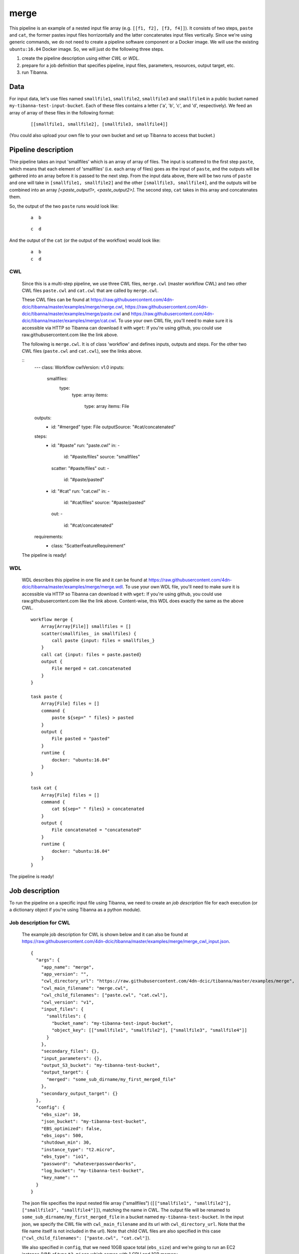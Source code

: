 merge
-----

This pipeline is an example of a nested input file array (e.g. ``[[f1, f2], [f3, f4]]``).
It consists of two steps, ``paste`` and ``cat``, the former pastes input files horrizontally and the latter concatenates input files vertically. Since we're using generic commands, we do not need to create a pipeline software component or a Docker image. We will use the existing ``ubuntu:16.04`` Docker image. So, we will just do the following three steps.

1. create the pipeline description using either *CWL* or *WDL*.
2. prepare for a job definition that specifies pipeline, input files, parameters, resources, output target, etc.
3. run Tibanna.
 

Data
++++

For input data, let's use files named ``smallfile1``, ``smallfile2``, ``smallfile3`` and ``smallfile4`` in a public bucket named ``my-tibanna-test-input-bucket``. Each of these files contains a letter ('a', 'b', 'c', and 'd', respectively). We feed an array of array of these files in the following format:

  ::

      [[smallfile1, smallfile2], [smallfile3, smallfile4]]


(You could also upload your own file to your own bucket and set up Tibanna to access that bucket.)


Pipeline description
++++++++++++++++++++

Thie pipeline takes an input 'smallfiles' which is an array of array of files. The input is scattered to the first step ``paste``, which means that each element of 'smallfiles' (i.e. each array of files) goes as the input of ``paste``, and the outputs will be gathered into an array before it is passed to the next step. From the input data above, there will be two runs of ``paste`` and one will take in ``[smallfile1, smallfile2]`` and the other ``[smallfile3, smallfile4]``, and the outputs will be combined into an array *[<paste_output1>, <paste_output2>]*. The second step, ``cat`` takes in this array and concatenates them.

So, the output of the two ``paste`` runs would look like:

  ::

      a  b


  ::

      c  d


And the output of the ``cat`` (or the output of the workflow) would look like:

  ::

      a  b
      c  d


CWL
###

    Since this is a multi-step pipeline, we use three CWL files, ``merge.cwl`` (master workflow CWL) and two other CWL files ``paste.cwl`` and ``cat.cwl`` that are called by ``merge.cwl``.
    
    These CWL files can be found at https://raw.githubusercontent.com/4dn-dcic/tibanna/master/examples/merge/merge.cwl, https://raw.githubusercontent.com/4dn-dcic/tibanna/master/examples/merge/paste.cwl and https://raw.githubusercontent.com/4dn-dcic/tibanna/master/examples/merge/cat.cwl.
    To use your own CWL file, you'll need to make sure it is accessible via HTTP so Tibanna can download it with ``wget``: If you're using github, you could use raw.githubusercontent.com like the link above.
   
    The following is ``merge.cwl``. It is of class 'workflow' and defines inputs, outputs and steps. For the other two CWL files (``paste.cwl`` and ``cat.cwl``), see the links above.

    ::
        ---
        class: Workflow
        cwlVersion: v1.0
        inputs:
           smallfiles:
             type:
               type: array
               items:
                 type: array
                 items: File
        outputs:
          - 
            id: "#merged"
            type: File
            outputSource: "#cat/concatenated"
        steps:
          -
            id: "#paste"
            run: "paste.cwl"
            in:
            - 
              id: "#paste/files"
              source: "smallfiles"
            scatter: "#paste/files"
            out:
            -
              id: "#paste/pasted"
          -
            id: "#cat"
            run: "cat.cwl"
            in:
            - 
              id: "#cat/files"
              source: "#paste/pasted"
            out:
            -
              id: "#cat/concatenated"
        requirements:
          -
            class: "ScatterFeatureRequirement"   
   
 
    The pipeline is ready!
    
    
WDL
###
    
    WDL describes this pipeline in one file and it can be found at https://raw.githubusercontent.com/4dn-dcic/tibanna/master/examples/merge/merge.wdl. 
    To use your own WDL file, you'll need to make sure it is accessible via HTTP so Tibanna can download it with ``wget``: If you're using github, you could use raw.githubusercontent.com like the link above.
    Content-wise, this WDL does exactly the same as the above CWL.
    
    ::
    
        workflow merge {
            Array[Array[File]] smallfiles = []
            scatter(smallfiles_ in smallfiles) {
                call paste {input: files = smallfiles_}
            }
            call cat {input: files = paste.pasted}
            output {
                File merged = cat.concatenated
            }
        }
        
        task paste {
            Array[File] files = []
            command {
                paste ${sep=" " files} > pasted
            }
            output {
                File pasted = "pasted"
            }
            runtime {
                docker: "ubuntu:16.04"
            }
        }
        
        task cat {
            Array[File] files = []
            command {
                cat ${sep=" " files} > concatenated
            }
            output {
                File concatenated = "concatenated"
            }
            runtime {
                docker: "ubuntu:16.04"
            }
        } 
            

The pipeline is ready!



Job description
+++++++++++++++

To run the pipeline on a specific input file using Tibanna, we need to create an *job description* file for each execution (or a dictionary object if you're using Tibanna as a python module).


Job description for CWL
#######################
    
    The example job description for CWL is shown below and it can also be found at https://raw.githubusercontent.com/4dn-dcic/tibanna/master/examples/merge/merge_cwl_input.json.
    
    ::
    
        {
          "args": {
            "app_name": "merge",
            "app_version": "",
            "cwl_directory_url": "https://raw.githubusercontent.com/4dn-dcic/tibanna/master/examples/merge",
            "cwl_main_filename": "merge.cwl",
            "cwl_child_filenames": ["paste.cwl", "cat.cwl"],
            "cwl_version": "v1",
            "input_files": {
              "smallfiles": {
                "bucket_name": "my-tibanna-test-input-bucket",
                "object_key": [["smallfile1", "smallfile2"], ["smallfile3", "smallfile4"]]
              }
            },
            "secondary_files": {},
            "input_parameters": {},
            "output_S3_bucket": "my-tibanna-test-bucket",
            "output_target": {
              "merged": "some_sub_dirname/my_first_merged_file"
            },
            "secondary_output_target": {}
          },
          "config": {
            "ebs_size": 10,
            "json_bucket": "my-tibanna-test-bucket",
            "EBS_optimized": false,
            "ebs_iops": 500,
            "shutdown_min": 30,
            "instance_type": "t2.micro",
            "ebs_type": "io1",
            "password": "whateverpasswordworks",
            "log_bucket": "my-tibanna-test-bucket",
            "key_name": ""
          }
        } 
    
    The json file specifies the input nested file array ("smallfiles") (``[["smallfile1", "smallfile2"], ["smallfile3", "smallfile4"]]``), matching the name in CWL. The output file will be renamed to ``some_sub_dirname/my_first_merged_file`` in a bucket named ``my-tibanna-test-bucket``. In the input json, we specify the CWL file with ``cwl_main_filename`` and its url with ``cwl_directory_url``. Note that the file name itself is not included in the url). Note that child CWL files are also specified in this case (``"cwl_child_filenames": ["paste.cwl", "cat.cwl"]``).
    
    We also specified in ``config``, that we need 10GB space total (``ebs_size``) and we're going to run an EC2 instance (VM) of type ``t2.micro`` which comes with 1 CPU and 1GB memory.
    
    
Job description for WDL
#######################
    
    The example job description for WDL is shown below and it can also be found at https://raw.githubusercontent.com/4dn-dcic/tibanna/master/examples/merge/merge_wdl_input.json.
    
    Content-wise, it is exactly the same as the one for CWL above. Notice that the only difference is that 1) you specify fields "wdl_filename" and "wdl_directory_url" instead of "cwl_main_filename", "cwl_child_filenames", "cwl_directory_url", and "cwl_version" in ``args``, that 2) you have to specify ``"language" : "wdl"`` in ``args`` and that 3) when you refer to an input or an output, CWL allows you to use a global name (e.g. ``smallfiles``, ``merged``), whereas with WDL, you have to specify the workflow name (e.g. ``merge.smallfiles``, ``merge.merged``). We omit the step names in this case because we use global variables that are passed to and from the steps.
    
    ::
    
        {
          "args": {
            "app_name": "merge",
            "app_version": "",
            "language": "wdl",
            "wdl_directory_url": "https://raw.githubusercontent.com/4dn-dcic/tibanna/master/examples/merge",
            "wdl_filename": "merge.wdl",
            "input_files": {
              "merge.smallfiles": {
                "bucket_name": "my-tibanna-test-input-bucket",
                "object_key": [["smallfile1", "smallfile2"], ["smallfile3", "smallfile4"]]
              }
            },
            "secondary_files": {},
            "input_parameters": {},
            "output_S3_bucket": "my-tibanna-test-bucket",
            "output_target": {
              "merge.merged": "some_sub_dirname/my_first_merged_file"
            },
            "secondary_output_target": {}
          },
          "config": {
            "ebs_size": 10,
            "json_bucket": "my-tibanna-test-bucket",
            "EBS_optimized": false,
            "ebs_iops": 500,
            "shutdown_min": 30,
            "instance_type": "t2.micro",
            "ebs_type": "io1",
            "password": "whateverpasswordworks",
            "log_bucket": "my-tibanna-test-bucket",
            "key_name": ""
          }
        } 
    

Tibanna run
+++++++++++

To run Tibanna,

1. Sign up for AWS
2. Install and configure ``awscli``

  see Before_using_Tibanna_

3. Install Tibanna on your local machine

  see Installation_

4. Deploy Tibanna (link it to the AWS account)

  see Installation_


.. _Before_using_Tibanna: https://tibanna.readthedocs.io/en/latest/startaws.html
.. _Installation: https://tibanna.readthedocs.io/en/latest/installation.html


5. Run workflow as below.

    For CWL,
    
    ::
    
        cd tibanna
        invoke run_workflow --input-json=examples/merge/merge_cwl_input.json
    
    or for WDL,
    
    ::
    
        cd tibanna
        invoke run_workflow --input-json=examples/merge/merge_wdl_input.json
    

6. Check status

::

    invoke stat


